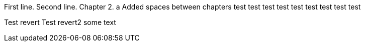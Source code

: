 First line.
Second line.
Chapter 2.
a
Added spaces between chapters
test
test
test
test
test
test
test
test
test

Test revert
Test revert2
some text
